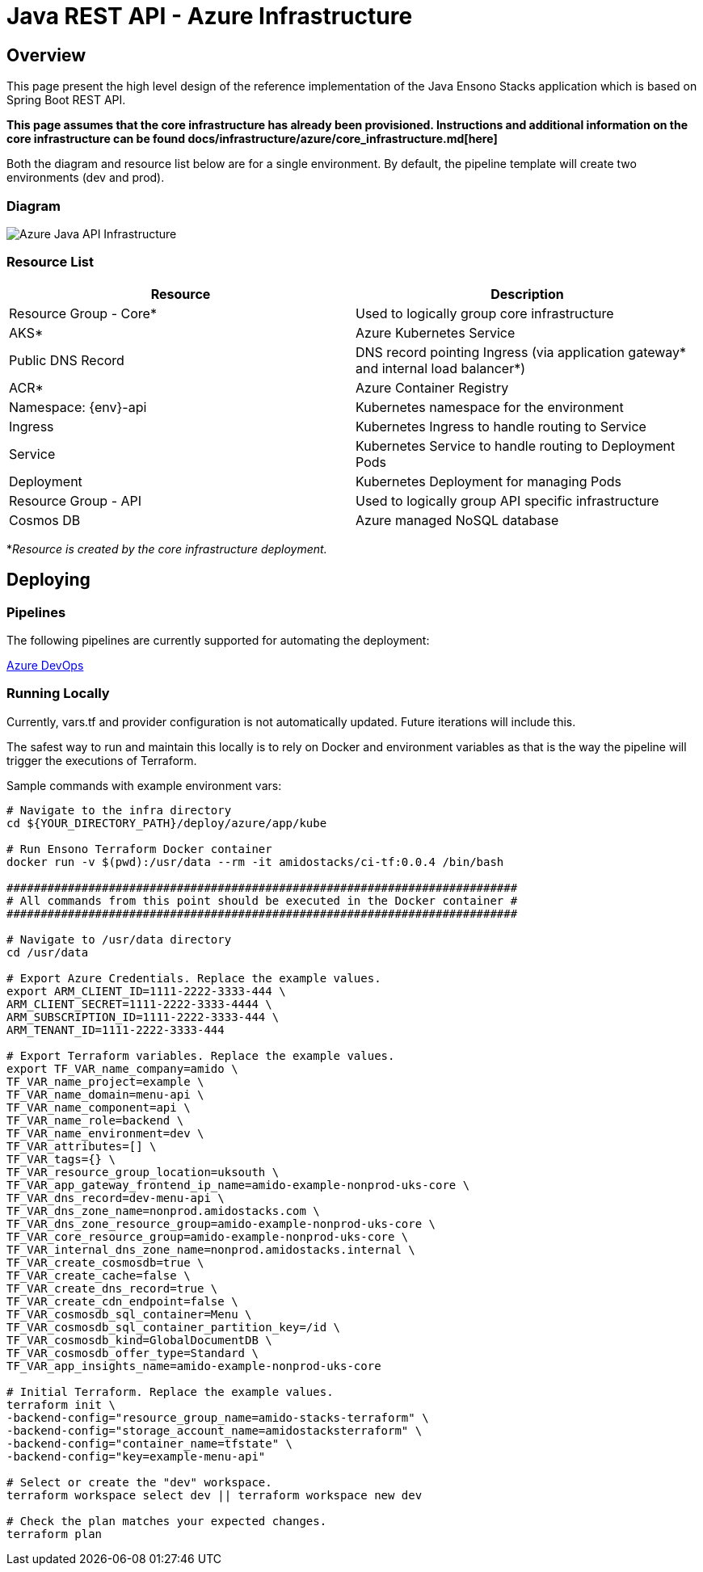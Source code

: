 = Java REST API - Azure Infrastructure
:imagesdir: ../../../../../static/img
:description: Java REST API - Azure Infrastructure
:keywords: java, rest , api, azure, infrastructure, ingress, service, aks, pipelines

== Overview

This page present the high level design of the reference implementation of the Java Ensono Stacks
application which is based on Spring Boot REST API.

**This page assumes that the core infrastructure has already been provisioned. Instructions and additional information on the core infrastructure can be found docs/infrastructure/azure/core_infrastructure.md[here]**

Both the diagram and resource list below are for a single environment. By default, the pipeline template will create two environments (dev and prod).

=== Diagram

image::azure_rest_api_infrastructure.png[Azure Java API Infrastructure]

=== Resource List

[cols="1,1"]
|===
|Resource |Description

|Resource Group - Core*
|Used to logically group core infrastructure

|AKS*
|Azure Kubernetes Service

|Public DNS Record
|DNS record pointing Ingress (via application gateway* and internal load balancer*)

|ACR*
|Azure Container Registry

|Namespace: {env}-api
|Kubernetes namespace for the environment

|Ingress
|Kubernetes Ingress to handle routing to Service

|Service
|Kubernetes Service to handle routing to Deployment Pods

|Deployment
|Kubernetes Deployment for managing Pods

|Resource Group - API
|Used to logically group API specific infrastructure

|Cosmos DB
|Azure managed NoSQL database

|===

*_Resource is created by the core infrastructure deployment._

== Deploying

=== Pipelines

The following pipelines are currently supported for automating the deployment:

link:./pipeline_java.adoc[Azure DevOps]

=== Running Locally

Currently, vars.tf and provider configuration is not
automatically updated. Future iterations will include this.

The safest way to run and maintain this locally is to rely on Docker and environment
variables as that is the way the pipeline will trigger the
executions of Terraform.

Sample commands with example environment vars:

[source, bash]
----
# Navigate to the infra directory
cd ${YOUR_DIRECTORY_PATH}/deploy/azure/app/kube

# Run Ensono Terraform Docker container
docker run -v $(pwd):/usr/data --rm -it amidostacks/ci-tf:0.0.4 /bin/bash

###########################################################################
# All commands from this point should be executed in the Docker container #
###########################################################################

# Navigate to /usr/data directory
cd /usr/data

# Export Azure Credentials. Replace the example values.
export ARM_CLIENT_ID=1111-2222-3333-444 \
ARM_CLIENT_SECRET=1111-2222-3333-4444 \
ARM_SUBSCRIPTION_ID=1111-2222-3333-444 \
ARM_TENANT_ID=1111-2222-3333-444

# Export Terraform variables. Replace the example values.
export TF_VAR_name_company=amido \
TF_VAR_name_project=example \
TF_VAR_name_domain=menu-api \
TF_VAR_name_component=api \
TF_VAR_name_role=backend \
TF_VAR_name_environment=dev \
TF_VAR_attributes=[] \
TF_VAR_tags={} \
TF_VAR_resource_group_location=uksouth \
TF_VAR_app_gateway_frontend_ip_name=amido-example-nonprod-uks-core \
TF_VAR_dns_record=dev-menu-api \
TF_VAR_dns_zone_name=nonprod.amidostacks.com \
TF_VAR_dns_zone_resource_group=amido-example-nonprod-uks-core \
TF_VAR_core_resource_group=amido-example-nonprod-uks-core \
TF_VAR_internal_dns_zone_name=nonprod.amidostacks.internal \
TF_VAR_create_cosmosdb=true \
TF_VAR_create_cache=false \
TF_VAR_create_dns_record=true \
TF_VAR_create_cdn_endpoint=false \
TF_VAR_cosmosdb_sql_container=Menu \
TF_VAR_cosmosdb_sql_container_partition_key=/id \
TF_VAR_cosmosdb_kind=GlobalDocumentDB \
TF_VAR_cosmosdb_offer_type=Standard \
TF_VAR_app_insights_name=amido-example-nonprod-uks-core

# Initial Terraform. Replace the example values.
terraform init \
-backend-config="resource_group_name=amido-stacks-terraform" \
-backend-config="storage_account_name=amidostacksterraform" \
-backend-config="container_name=tfstate" \
-backend-config="key=example-menu-api"

# Select or create the "dev" workspace.
terraform workspace select dev || terraform workspace new dev

# Check the plan matches your expected changes.
terraform plan
----
